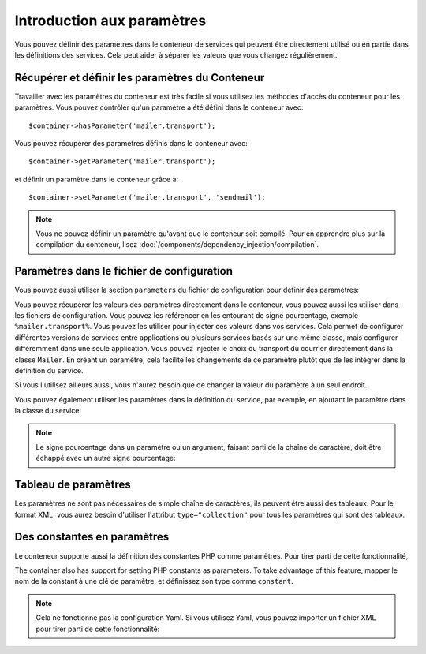 .. index::
   single: Dependency Injection; Parameters

Introduction aux paramètres
===========================

Vous pouvez définir des paramètres dans le conteneur de services qui peuvent être
directement utilisé ou en partie dans les définitions des services. Cela peut
aider à séparer les valeurs que vous changez régulièrement.

Récupérer et définir les paramètres du Conteneur
------------------------------------------------

Travailler avec les paramètres du conteneur est très facile si vous utilisez
les méthodes d'accès du conteneur pour les paramètres. Vous pouvez contrôler
qu'un paramètre a été défini dans le conteneur avec::

     $container->hasParameter('mailer.transport');

Vous pouvez récupérer des paramètres définis dans le conteneur avec::

    $container->getParameter('mailer.transport');

et définir un paramètre dans le conteneur grâce à::

    $container->setParameter('mailer.transport', 'sendmail');

.. note::

    Vous ne pouvez définir un paramètre qu'avant que le conteneur soit compilé.
    Pour en apprendre plus sur la compilation du conteneur, lisez
    :doc:`/components/dependency_injection/compilation`.

Paramètres dans le fichier de configuration
-------------------------------------------

Vous pouvez aussi utiliser la section ``parameters`` du fichier de configuration
pour définir des paramètres:

.. configuration-block::

    .. code-block:: yaml

        parameters:
            mailer.transport: sendmail

    .. code-block:: xml

        <parameters>
            <parameter key="mailer.transport">sendmail</parameter>
        </parameters>

    .. code-block:: php

        $container->setParameter('mailer.transport', 'sendmail');

Vous pouvez récupérer les valeurs des paramètres directement dans le conteneur,
vous pouvez aussi les utiliser dans les fichiers de configuration. Vous pouvez
les référencer en les entourant de signe pourcentage, exemple ``%mailer.transport%``.
Vous pouvez les utiliser pour injecter ces valeurs dans vos services. Cela permet
de configurer différentes versions de services entre applications ou plusieurs
services basés sur une même classe, mais configurer différemment dans une seule
application. Vous pouvez injecter le choix du transport du courrier directement
dans la classe ``Mailer``. En créant un paramètre, cela facilite les changements
de ce paramètre plutôt que de les intégrer dans la définition du service.

.. configuration-block::

    .. code-block:: yaml

        parameters:
            mailer.transport: sendmail

        services:
            mailer:
                class:     Mailer
                arguments: ['%mailer.transport%']

    .. code-block:: xml

        <parameters>
            <parameter key="mailer.transport">sendmail</parameter>
        </parameters>

        <services>
            <service id="mailer" class="Mailer">
                <argument>%mailer.transport%</argument>
            </service>
        </services>

    .. code-block:: php

        use Symfony\Component\DependencyInjection\Reference;

        // ...
        $container->setParameter('mailer.transport', 'sendmail');
        $container
            ->register('mailer', 'Mailer')
            ->addArgument('%mailer.transport%');

Si vous l'utilisez ailleurs aussi, vous n'aurez besoin que de changer la valeur
du paramètre à un seul endroit.

Vous pouvez également utiliser les paramètres dans la définition du service, par
exemple, en ajoutant le paramètre dans la classe du service:

.. configuration-block::

    .. code-block:: yaml

        parameters:
            mailer.transport: sendmail
            mailer.class: Mailer

        services:
            mailer:
                class:     '%mailer.class%'
                arguments: ['%mailer.transport%']

    .. code-block:: xml

        <parameters>
            <parameter key="mailer.transport">sendmail</parameter>
            <parameter key="mailer.class">Mailer</parameter>
        </parameters>

        <services>
            <service id="mailer" class="%mailer.class%">
                <argument>%mailer.transport%</argument>
            </service>

        </services>

    .. code-block:: php

        use Symfony\Component\DependencyInjection\Reference;

        // ...
        $container->setParameter('mailer.transport', 'sendmail');
        $container->setParameter('mailer.class', 'Mailer');
        $container
            ->register('mailer', '%mailer.class%')
            ->addArgument('%mailer.transport%');

        $container
            ->register('newsletter_manager', 'NewsletterManager')
            ->addMethodCall('setMailer', array(new Reference('mailer')));

.. note::

    Le signe pourcentage dans un paramètre ou un argument, faisant parti de la
    chaîne de caractère, doit être échappé avec un autre signe pourcentage:

    .. configuration-block::

        .. code-block:: yaml

            arguments: ['http://symfony.com/?foo=%%s&bar=%%d']

        .. code-block:: xml

            <argument type="string">http://symfony.com/?foo=%%s&bar=%%d</argument>

        .. code-block:: php

            ->addArgument('http://symfony.com/?foo=%%s&bar=%%d');

.. _component-di-parameters-array:

Tableau de paramètres
---------------------

Les paramètres ne sont pas nécessaires de simple chaîne de caractères, ils peuvent
être aussi des tableaux. Pour le format XML, vous aurez besoin d'utiliser l'attribut
``type="collection"`` pour tous les paramètres qui sont des tableaux.

.. configuration-block::

    .. code-block:: yaml

        # app/config/config.yml
        parameters:
            my_mailer.gateways:
                - mail1
                - mail2
                - mail3
            my_multilang.language_fallback:
                en:
                    - en
                    - fr
                fr:
                    - fr
                    - en

    .. code-block:: xml

        <!-- app/config/config.xml -->
        <parameters>
            <parameter key="my_mailer.gateways" type="collection">
                <parameter>mail1</parameter>
                <parameter>mail2</parameter>
                <parameter>mail3</parameter>
            </parameter>
            <parameter key="my_multilang.language_fallback" type="collection">
                <parameter key="en" type="collection">
                    <parameter>en</parameter>
                    <parameter>fr</parameter>
                </parameter>
                <parameter key="fr" type="collection">
                    <parameter>fr</parameter>
                    <parameter>en</parameter>
                </parameter>
            </parameter>
        </parameters>

    .. code-block:: php

        // app/config/config.php
        use Symfony\Component\DependencyInjection\Definition;

        $container->setParameter('my_mailer.gateways', array('mail1', 'mail2', 'mail3'));
        $container->setParameter('my_multilang.language_fallback', array(
            'en' => array('en', 'fr'),
            'fr' => array('fr', 'en'),
        ));

.. _component-di-parameters-constants:

Des constantes en paramètres
----------------------------

Le conteneur supporte aussi la définition des constantes PHP comme paramètres.
Pour tirer parti de cette fonctionnalité,

The container also has support for setting PHP constants as parameters. To
take advantage of this feature, mapper le nom de la constant à une clé de paramètre,
et définissez son type comme ``constant``.

.. configuration-block::

    .. code-block:: xml

        <?xml version="1.0" encoding="UTF-8"?>

        <container xmlns="http://symfony.com/schema/dic/services"
            xmlns:xsi="http://www.w3.org/2001/XMLSchema-instance">

            <parameters>
                <parameter key="global.constant.value" type="constant">GLOBAL_CONSTANT</parameter>
                <parameter key="my_class.constant.value" type="constant">My_Class::CONSTANT_NAME</parameter>
            </parameters>
        </container>

    .. code-block:: php

            $container->setParameter('global.constant.value', GLOBAL_CONSTANT);
            $container->setParameter('my_class.constant.value', My_Class::CONSTANT_NAME);

.. note::

    Cela ne fonctionne pas la configuration Yaml. Si vous utilisez Yaml, vous
    pouvez importer un fichier XML pour tirer parti de cette fonctionnalité:

    .. configuration-block::

        .. code-block:: yaml

            # app/config/config.yml
            imports:
                - { resource: parameters.xml }
